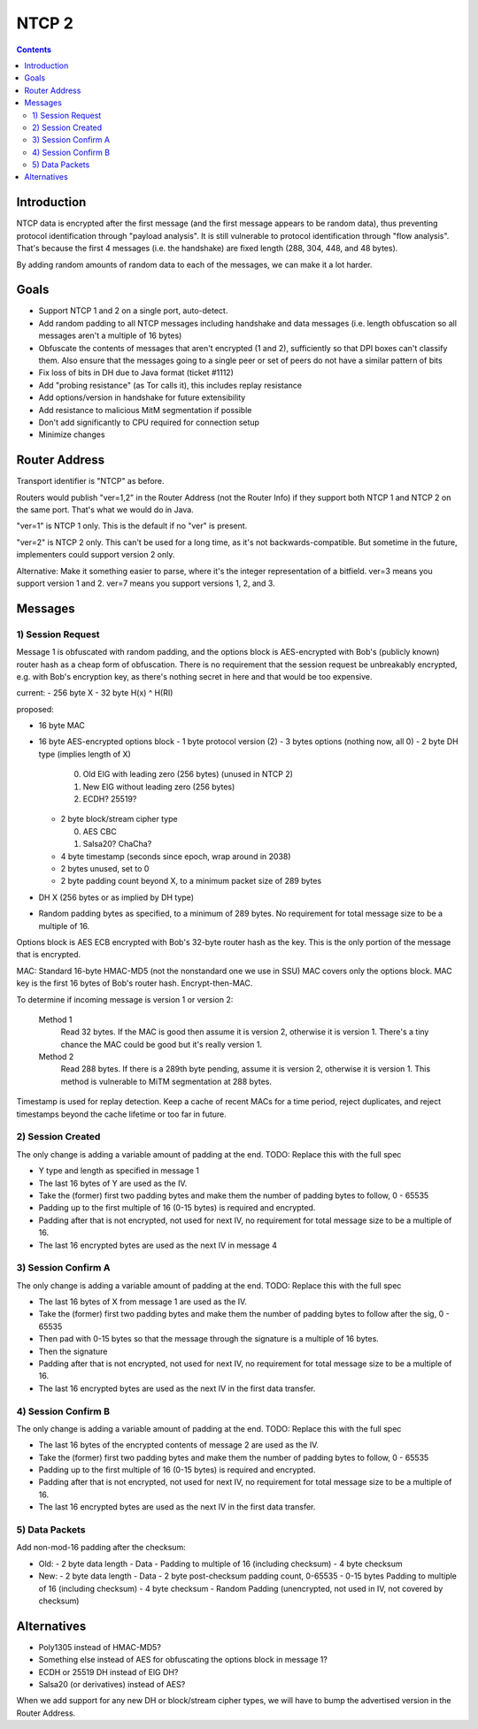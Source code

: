 ======
NTCP 2
======
.. meta::
    :author: zzz
    :created: 2014-02-13
    :thread: http://zzz.i2p/topics/1577
    :lastupdated: 2014-09-21
    :status: Draft

.. contents::


Introduction
============

NTCP data is encrypted after the first message (and the first message appears to
be random data), thus preventing protocol identification through "payload
analysis". It is still vulnerable to protocol identification through "flow
analysis". That's because the first 4 messages (i.e. the handshake) are fixed
length (288, 304, 448, and 48 bytes).

By adding random amounts of random data to each of the messages, we can make it
a lot harder.


Goals
=====

- Support NTCP 1 and 2 on a single port, auto-detect.
- Add random padding to all NTCP messages including handshake and data messages
  (i.e. length obfuscation so all messages aren't a multiple of 16 bytes)
- Obfuscate the contents of messages that aren't encrypted (1 and 2), sufficiently
  so that DPI boxes can't classify them. Also ensure that the messages going to
  a single peer or set of peers do not have a similar pattern of bits
- Fix loss of bits in DH due to Java format (ticket #1112)
- Add "probing resistance" (as Tor calls it), this includes replay resistance
- Add options/version in handshake for future extensibility
- Add resistance to malicious MitM segmentation if possible
- Don't add significantly to CPU required for connection setup
- Minimize changes



Router Address
==============

Transport identifier is "NTCP" as before.

Routers would publish "ver=1,2" in the Router Address (not the Router Info)
if they support both NTCP 1 and NTCP 2 on the same port.
That's what we would do in Java.

"ver=1" is NTCP 1 only. This is the default if no "ver" is present.

"ver=2" is NTCP 2 only. This can't be used for a long time, as it's not
backwards-compatible. But sometime in the future, implementers could
support version 2 only.

Alternative: Make it something easier to parse, where it's the integer
representation of a bitfield. ver=3 means you support version 1 and 2.
ver=7 means you support versions 1, 2, and 3.


Messages
========

1) Session Request
------------------

Message 1 is obfuscated with random padding,
and the options block is AES-encrypted with Bob's (publicly known) router hash
as a cheap form of obfuscation.
There is no requirement that the session request be unbreakably encrypted,
e.g. with Bob's encryption key, as there's nothing secret in here and that would be
too expensive.


current:
- 256 byte X
- 32 byte H(x) ^ H(RI)

proposed:

- 16 byte MAC
- 16 byte AES-encrypted options block
  - 1 byte protocol version (2)
  - 3 bytes options (nothing now, all 0)
  - 2 byte DH type (implies length of X)

    0. Old ElG with leading zero (256 bytes) (unused in NTCP 2)
    1. New ElG without leading zero (256 bytes)
    2. ECDH? 25519?

  - 2 byte block/stream cipher type

    0. AES CBC
    1. Salsa20? ChaCha?

  - 4 byte timestamp (seconds since epoch, wrap around in 2038)
  - 2 bytes unused, set to 0
  - 2 byte padding count beyond X, to a minimum packet size of 289 bytes
- DH X (256 bytes or as implied by DH type)
- Random padding bytes as specified, to a minimum of 289 bytes.
  No requirement for total message size to be a multiple of 16.

Options block is AES ECB encrypted with Bob's 32-byte router hash as the key.
This is the only portion of the message that is encrypted.

MAC: Standard 16-byte HMAC-MD5 (not the nonstandard one we use in SSU)
MAC covers only the options block.
MAC key is the first 16 bytes of Bob's router hash.
Encrypt-then-MAC.

To determine if incoming message is version 1 or version 2:

  Method 1
	Read 32 bytes.
	If the MAC is good then assume it is version 2, otherwise it is version 1.
        There's a tiny chance the MAC could be good but it's really version 1.

  Method 2
	Read 288 bytes.
	If there is a 289th byte pending, assume it is version 2, otherwise it is version 1.
	This method is vulnerable to MiTM segmentation at 288 bytes.

Timestamp is used for replay detection. Keep a cache of recent MACs for a time period,
reject duplicates, and reject timestamps beyond the cache lifetime or too far in future.


2) Session Created
------------------

The only change is adding a variable amount of padding at the end.
TODO: Replace this with the full spec

- Y type and length as specified in message 1
- The last 16 bytes of Y are used as the IV.
- Take the (former) first two padding bytes and make them the number
  of padding bytes to follow, 0 - 65535
- Padding up to the first multiple of 16 (0-15 bytes) is required and encrypted.
- Padding after that is not encrypted, not used for next IV,
  no requirement for total message size to be a multiple of 16.
- The last 16 encrypted bytes are used as the next IV in message 4


3) Session Confirm A
--------------------

The only change is adding a variable amount of padding at the end.
TODO: Replace this with the full spec

- The last 16 bytes of X from message 1 are used as the IV.
- Take the (former) first two padding bytes and make them the number
  of padding bytes to follow after the sig, 0 - 65535
- Then pad with 0-15 bytes so that the message through the signature is a multiple of 16 bytes.
- Then the signature
- Padding after that is not encrypted, not used for next IV,
  no requirement for total message size to be a multiple of 16.
- The last 16 encrypted bytes are used as the next IV in the first data transfer.


4) Session Confirm B
--------------------

The only change is adding a variable amount of padding at the end.
TODO: Replace this with the full spec

- The last 16 bytes of the encrypted contents of message 2 are used as the IV.
- Take the (former) first two padding bytes and make them the number
  of padding bytes to follow, 0 - 65535
- Padding up to the first multiple of 16 (0-15 bytes) is required and encrypted.
- Padding after that is not encrypted, not used for next IV,
  no requirement for total message size to be a multiple of 16.
- The last 16 encrypted bytes are used as the next IV in the first data transfer.


5) Data Packets
---------------

Add non-mod-16 padding after the checksum:


- Old:
  - 2 byte data length
  - Data
  - Padding to multiple of 16 (including checksum)
  - 4 byte checksum

- New:
  - 2 byte data length
  - Data
  - 2 byte post-checksum padding count, 0-65535
  - 0-15 bytes Padding to multiple of 16 (including checksum)
  - 4 byte checksum
  - Random Padding (unencrypted, not used in IV, not covered by checksum)


Alternatives
============

- Poly1305 instead of HMAC-MD5?
- Something else instead of AES for obfuscating the options block in message 1?
- ECDH or 25519 DH instead of ElG DH?
- Salsa20 (or derivatives) instead of AES?

When we add support for any new DH or block/stream cipher types,
we will have to bump the advertised version in the Router Address.
